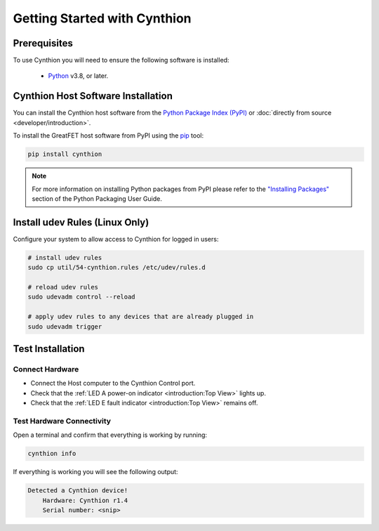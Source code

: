================================================
Getting Started with Cynthion
================================================


Prerequisites
-------------

To use Cynthion you will need to ensure the following software is installed:

 * `Python <https://wiki.python.org/moin/BeginnersGuide/Download>`__ v3.8, or later.


Cynthion Host Software Installation
-----------------------------------

You can install the Cynthion host software from the `Python Package Index (PyPI) <https://pypi.org/project/cynthion/>`__ or :doc:`directly from source <developer/introduction>`.

To install the GreatFET host software from PyPI using the `pip <https://pypi.org/project/pip/>`__ tool:

.. code-block :: sh

    pip install cynthion

.. note::

    For more information on installing Python packages from PyPI please refer to the
    `"Installing Packages" <https://packaging.python.org/en/latest/tutorials/installing-packages/>`__
    section of the Python Packaging User Guide.


Install udev Rules (Linux Only)
-------------------------------

Configure your system to allow access to Cynthion for logged in users:

.. code-block :: sh

    # install udev rules
    sudo cp util/54-cynthion.rules /etc/udev/rules.d

    # reload udev rules
    sudo udevadm control --reload

    # apply udev rules to any devices that are already plugged in
    sudo udevadm trigger


Test Installation
-----------------

Connect Hardware
^^^^^^^^^^^^^^^^

.. image:: ../images/cynthion-connections-host.svg
  :width: 800
  :alt: Connection diagram for testing Cynthion installation.

- Connect the Host computer to the Cynthion Control port.
- Check that the :ref:`LED A power-on indicator <introduction:Top View>` lights up.
- Check that the :ref:`LED E fault indicator <introduction:Top View>` remains off.


Test Hardware Connectivity
^^^^^^^^^^^^^^^^^^^^^^^^^^

Open a terminal and confirm that everything is working by running:

.. code-block :: sh

    cynthion info

If everything is working you will see the following output:

.. code-block :: text

    Detected a Cynthion device!
        Hardware: Cynthion r1.4
        Serial number: <snip>
